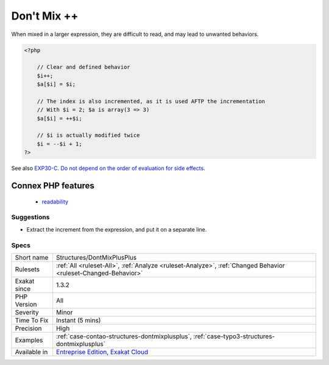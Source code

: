 .. _structures-dontmixplusplus:

.. _don't-mix-++:

Don't Mix ++
++++++++++++

.. meta::
	:description:
		Don't Mix ++: ++ operators, pre and post, have two distinct behaviors, and should be used separately.
	:twitter:card: summary_large_image
	:twitter:site: @exakat
	:twitter:title: Don't Mix ++
	:twitter:description: Don't Mix ++: ++ operators, pre and post, have two distinct behaviors, and should be used separately
	:twitter:creator: @exakat
	:twitter:image:src: https://www.exakat.io/wp-content/uploads/2020/06/logo-exakat.png
	:og:image: https://www.exakat.io/wp-content/uploads/2020/06/logo-exakat.png
	:og:title: Don't Mix ++
	:og:type: article
	:og:description: ++ operators, pre and post, have two distinct behaviors, and should be used separately
	:og:url: https://exakat.readthedocs.io/en/latest/Reference/Rules/Don't Mix ++.html
	:og:locale: en
.. raw:: html	<script type="application/ld+json">{"@context":"https:\/\/schema.org","@graph":[{"@type":"WebPage","@id":"https:\/\/php-tips.readthedocs.io\/en\/latest\/Reference\/Rules\/Structures\/DontMixPlusPlus.html","url":"https:\/\/php-tips.readthedocs.io\/en\/latest\/Reference\/Rules\/Structures\/DontMixPlusPlus.html","name":"Don't Mix ++","isPartOf":{"@id":"https:\/\/www.exakat.io\/"},"datePublished":"Fri, 10 Jan 2025 09:47:06 +0000","dateModified":"Fri, 10 Jan 2025 09:47:06 +0000","description":"++ operators, pre and post, have two distinct behaviors, and should be used separately","inLanguage":"en-US","potentialAction":[{"@type":"ReadAction","target":["https:\/\/exakat.readthedocs.io\/en\/latest\/Don't Mix ++.html"]}]},{"@type":"WebSite","@id":"https:\/\/www.exakat.io\/","url":"https:\/\/www.exakat.io\/","name":"Exakat","description":"Smart PHP static analysis","inLanguage":"en-US"}]}</script>++ operators, pre and post, have two distinct behaviors, and should be used separately.

When mixed in a larger expression, they are difficult to read, and may lead to unwanted behaviors.

.. code-block:: php
   
   <?php
   
       // Clear and defined behavior
       $i++;
       $a[$i] = $i;
   
       // The index is also incremented, as it is used AFTP the incrementation
       // With $i = 2; $a is array(3 => 3)
       $a[$i] = ++$i;
   
       // $i is actually modified twice 
       $i = --$i + 1; 
   ?>

See also `EXP30-C. Do not depend on the order of evaluation for side effects <https://wiki.sei.cmu.edu/confluence/display/c/EXP30-C.+Do+not+depend+on+the+order+of+evaluation+for+side+effects>`_.

Connex PHP features
-------------------

  + `readability <https://php-dictionary.readthedocs.io/en/latest/dictionary/readability.ini.html>`_


Suggestions
___________

* Extract the increment from the expression, and put it on a separate line.




Specs
_____

+--------------+-------------------------------------------------------------------------------------------------------------------------+
| Short name   | Structures/DontMixPlusPlus                                                                                              |
+--------------+-------------------------------------------------------------------------------------------------------------------------+
| Rulesets     | :ref:`All <ruleset-All>`, :ref:`Analyze <ruleset-Analyze>`, :ref:`Changed Behavior <ruleset-Changed-Behavior>`          |
+--------------+-------------------------------------------------------------------------------------------------------------------------+
| Exakat since | 1.3.2                                                                                                                   |
+--------------+-------------------------------------------------------------------------------------------------------------------------+
| PHP Version  | All                                                                                                                     |
+--------------+-------------------------------------------------------------------------------------------------------------------------+
| Severity     | Minor                                                                                                                   |
+--------------+-------------------------------------------------------------------------------------------------------------------------+
| Time To Fix  | Instant (5 mins)                                                                                                        |
+--------------+-------------------------------------------------------------------------------------------------------------------------+
| Precision    | High                                                                                                                    |
+--------------+-------------------------------------------------------------------------------------------------------------------------+
| Examples     | :ref:`case-contao-structures-dontmixplusplus`, :ref:`case-typo3-structures-dontmixplusplus`                             |
+--------------+-------------------------------------------------------------------------------------------------------------------------+
| Available in | `Entreprise Edition <https://www.exakat.io/entreprise-edition>`_, `Exakat Cloud <https://www.exakat.io/exakat-cloud/>`_ |
+--------------+-------------------------------------------------------------------------------------------------------------------------+


